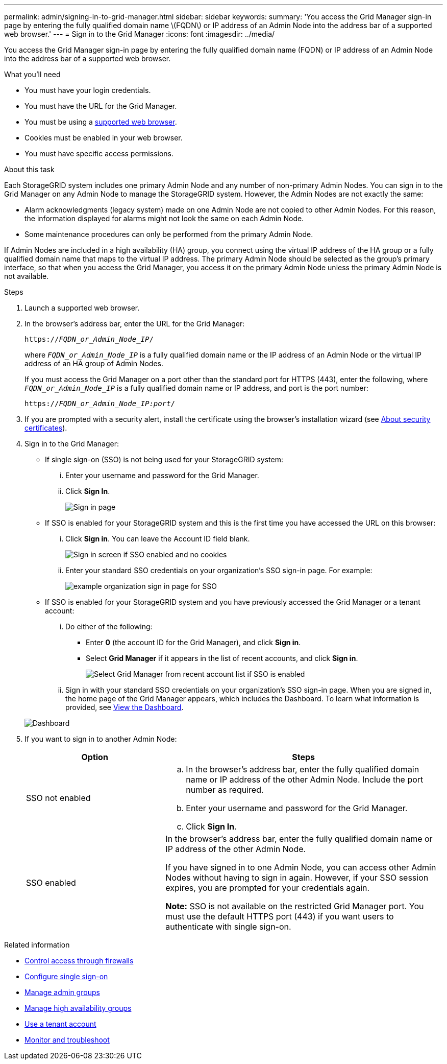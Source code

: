 ---
permalink: admin/signing-in-to-grid-manager.html
sidebar: sidebar
keywords:
summary: 'You access the Grid Manager sign-in page by entering the fully qualified domain name \(FQDN\) or IP address of an Admin Node into the address bar of a supported web browser.'
---
= Sign in to the Grid Manager
:icons: font
:imagesdir: ../media/

[.lead]
You access the Grid Manager sign-in page by entering the fully qualified domain name (FQDN) or IP address of an Admin Node into the address bar of a supported web browser.

.What you'll need
* You must have your login credentials.
* You must have the URL for the Grid Manager.
* You must be using a xref:../admin/web-browser-requirements.adoc[supported web browser].
* Cookies must be enabled in your web browser.
* You must have specific access permissions.

.About this task
Each StorageGRID system includes one primary Admin Node and any number of non-primary Admin Nodes. You can sign in to the Grid Manager on any Admin Node to manage the StorageGRID system. However, the Admin Nodes are not exactly the same:

* Alarm acknowledgments (legacy system) made on one Admin Node are not copied to other Admin Nodes. For this reason, the information displayed for alarms might not look the same on each Admin Node.
* Some maintenance procedures can only be performed from the primary Admin Node.

If Admin Nodes are included in a high availability (HA) group, you connect using the virtual IP address of the HA group or a fully qualified domain name that maps to the virtual IP address. The primary Admin Node should be selected as the group's primary interface, so that when you access the Grid Manager, you access it on the primary Admin Node unless the primary Admin Node is not available.

.Steps
. Launch a supported web browser.
. In the browser's address bar, enter the URL for the Grid Manager:
+
`https://_FQDN_or_Admin_Node_IP_/`
+
where `_FQDN_or_Admin_Node_IP_` is a fully qualified domain name or the IP address of an Admin Node or the virtual IP address of an HA group of Admin Nodes.
+
If you must access the Grid Manager on a port other than the standard port for HTTPS (443), enter the following, where `_FQDN_or_Admin_Node_IP_` is a fully qualified domain name or IP address, and port is the port number:
+
`https://_FQDN_or_Admin_Node_IP:port_/`

. If you are prompted with a security alert, install the certificate using the browser's installation wizard (see xref:using-storagegrid-security-certificates.adoc[About security certificates]).
. Sign in to the Grid Manager:
 ** If single sign-on (SSO) is not being used for your StorageGRID system:
  ... Enter your username and password for the Grid Manager.
  ... Click *Sign In*.
+
image::../media/sign_in_grid_manager_no_sso.gif[Sign in page]

 ** If SSO is enabled for your StorageGRID system and this is the first time you have accessed the URL on this browser:
  ... Click *Sign in*. You can leave the Account ID field blank.
+
image::../media/sso_sign_in_first_time.gif[Sign in screen if SSO enabled and no cookies]

  ... Enter your standard SSO credentials on your organization's SSO sign-in page. For example:
+
image::../media/sso_organization_page.gif[example organization sign in page for SSO]
 ** If SSO is enabled for your StorageGRID system and you have previously accessed the Grid Manager or a tenant account:
  ... Do either of the following:
   **** Enter *0* (the account ID for the Grid Manager), and click *Sign in*.
   **** Select *Grid Manager* if it appears in the list of recent accounts, and click *Sign in*.
+
image::../media/sign_in_grid_manager_sso.gif[Select Grid Manager from recent account list if SSO is enabled]
  ... Sign in with your standard SSO credentials on your organization's SSO sign-in page.
When you are signed in, the home page of the Grid Manager appears, which includes the Dashboard. To learn what information is provided, see xref:../monitor/viewing-dashboard.adoc[View the Dashboard].

+
image::../media/grid_manager_dashboard.png[Dashboard]
. If you want to sign in to another Admin Node:
+
[cols="1a,2a" options="header"]
|===
| Option| Steps
a|
SSO not enabled
a|

 .. In the browser's address bar, enter the fully qualified domain name or IP address of the other Admin Node. Include the port number as required.
 .. Enter your username and password for the Grid Manager.
 .. Click *Sign In*.

a|
SSO enabled
a|
In the browser's address bar, enter the fully qualified domain name or IP address of the other Admin Node.

If you have signed in to one Admin Node, you can access other Admin Nodes without having to sign in again. However, if your SSO session expires, you are prompted for your credentials again.

*Note:* SSO is not available on the restricted Grid Manager port. You must use the default HTTPS port (443) if you want users to authenticate with single sign-on.

|===

.Related information

* xref:controlling-access-through-firewalls.adoc[Control access through firewalls]

* xref:configuring-sso.adoc[Configure single sign-on]

* xref:managing-admin-groups.adoc[Manage admin groups]

* xref:managing-high-availability-groups.adoc[Manage high availability groups]

* xref:../tenant/index.adoc[Use a tenant account]

* xref:../monitor/index.adoc[Monitor and troubleshoot]
